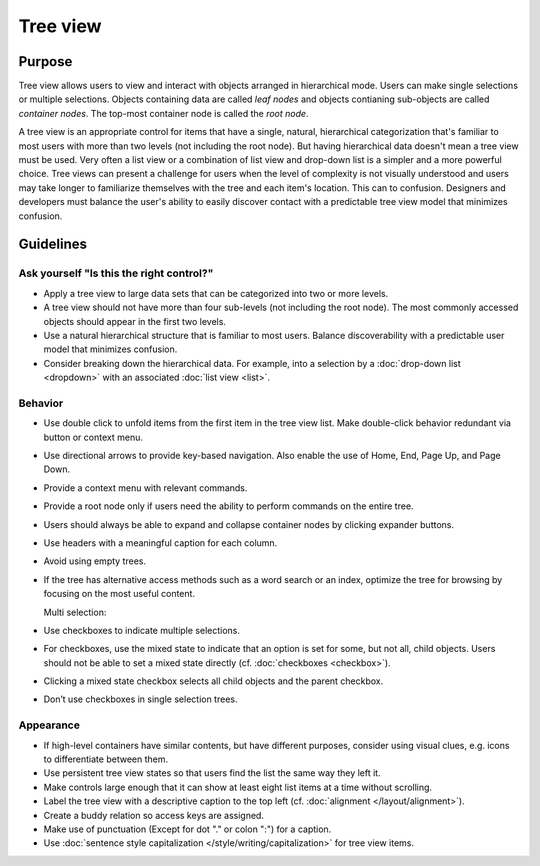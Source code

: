 Tree view
=========

Purpose
-------

Tree view allows users to view and interact with objects arranged in
hierarchical mode. Users can make single selections or multiple
selections. Objects containing data are called *leaf nodes* and objects
contianing sub-objects are called *container nodes*. The top-most
container node is called the *root node*.

.. image:: /img/TreeView.png
   :alt: TreeView.png

A tree view is an appropriate control for items that have a single,
natural, hierarchical categorization that's familiar to most users with
more than two levels (not including the root node). But having
hierarchical data doesn't mean a tree view must be used. Very often a
list view or a combination of list view and drop-down list is a simpler
and a more powerful choice. Tree views can present a challenge for users
when the level of complexity is not visually understood and users may
take longer to familiarize themselves with the tree and each item's
location. This can to confusion. Designers and developers must balance
the user's ability to easily discover contact with a predictable tree
view model that minimizes confusion.

Guidelines
----------

Ask yourself "Is this the right control?"
~~~~~~~~~~~~~~~~~~~~~~~~~~~~~~~~~~~~~~~~~

-  Apply a tree view to large data sets that can be categorized into two
   or more levels.
-  A tree view should not have more than four sub-levels (not including
   the root node). The most commonly accessed objects should appear in
   the first two levels.
-  Use a natural hierarchical structure that is familiar to most users.
   Balance discoverability with a predictable user model that minimizes
   confusion.
-  Consider breaking down the hierarchical data. For example, into a
   selection by a :doc:`drop-down list <dropdown>` with an associated 
   :doc:`list view <list>`.

Behavior
~~~~~~~~

-  Use double click to unfold items from the first item in the tree view
   list. Make double-click behavior redundant via button or context
   menu.
-  Use directional arrows to provide key-based navigation. Also enable
   the use of Home, End, Page Up, and Page Down.
-  Provide a context menu with relevant commands.
-  Provide a root node only if users need the ability to perform
   commands on the entire tree.
-  Users should always be able to expand and collapse container nodes by
   clicking expander buttons.
-  Use headers with a meaningful caption for each column.
-  Avoid using empty trees.
-  If the tree has alternative access methods such as a word search or
   an index, optimize the tree for browsing by focusing on the most
   useful content.

   Multi selection:

-  Use checkboxes to indicate multiple selections.
-  For checkboxes, use the mixed state to indicate that an option is
   set for some, but not all, child objects. Users should not be able to
   set a mixed state directly (cf. :doc:`checkboxes <checkbox>`).
-  Clicking a mixed state checkbox selects all child objects and the
   parent checkbox.
-  Don’t use checkboxes in single selection trees.

Appearance
~~~~~~~~~~

-  If high-level containers have similar contents, but have different
   purposes, consider using visual clues, e.g. icons to differentiate
   between them.
-  Use persistent tree view states so that users find the list the same
   way they left it.
-  Make controls large enough that it can show at least eight list items
   at a time without scrolling.
-  Label the tree view with a descriptive caption to the top left (cf.
   :doc:`alignment </layout/alignment>`).
-  Create a buddy relation so access keys are assigned.
-  Make use of punctuation (Except for dot "." or colon ":") for a
   caption.
-  Use :doc:`sentence style capitalization </style/writing/capitalization>`
   for tree view items.
